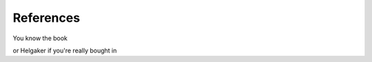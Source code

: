 ##########
References
##########

You know the book

or Helgaker if you're really bought in

.. bibliography::
